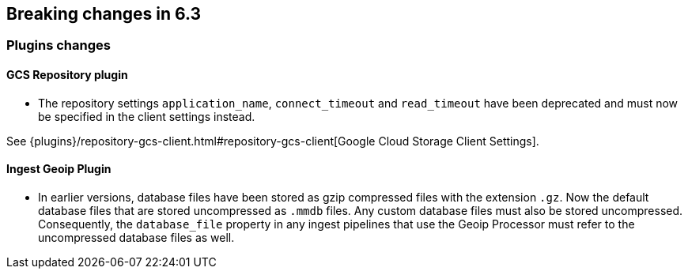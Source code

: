 [[breaking-changes-6.3]]
== Breaking changes in 6.3

[[breaking_63_plugins_changes]]
=== Plugins changes

==== GCS Repository plugin

* The repository settings `application_name`, `connect_timeout` and `read_timeout` have been deprecated and
must now be specified in the client settings instead.

See {plugins}/repository-gcs-client.html#repository-gcs-client[Google Cloud Storage Client Settings].

==== Ingest Geoip Plugin

* In earlier versions, database files have been stored as gzip compressed files with the extension `.gz`.
Now the default database files that are stored uncompressed as `.mmdb` files. Any custom database files must
also be stored uncompressed. Consequently, the `database_file` property in any ingest pipelines that use
the Geoip Processor must refer to the uncompressed database files as well.